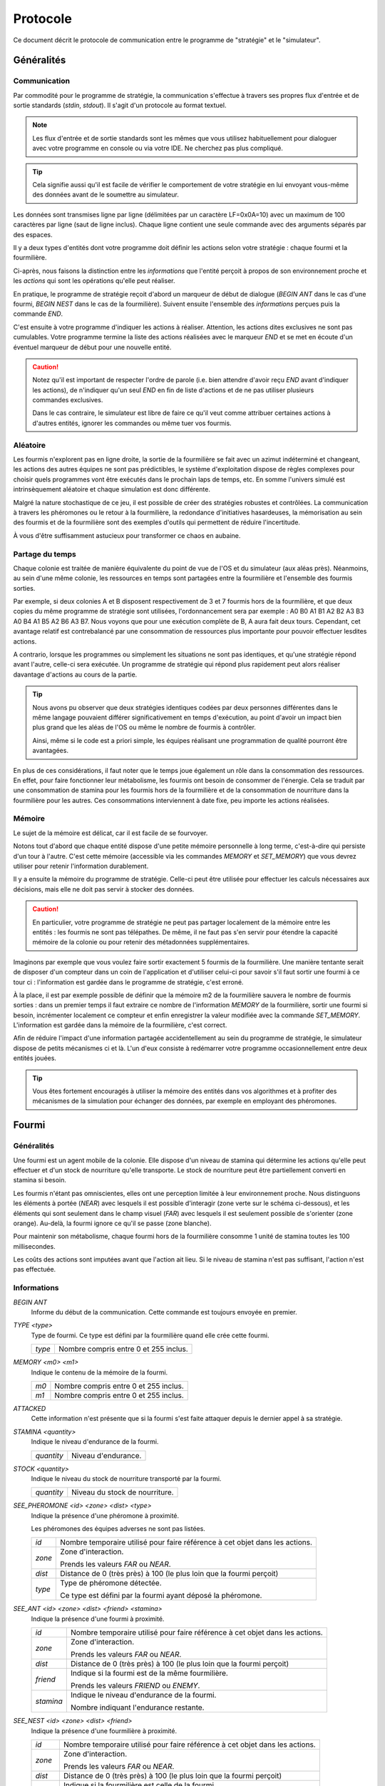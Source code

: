 =========
Protocole
=========

Ce document décrit le protocole de communication entre le programme de
"stratégie" et le "simulateur".

Généralités
===========

Communication
-------------

Par commodité pour le programme de stratégie, la communication s'effectue à
travers ses propres flux d'entrée et de sortie standards (`stdin`, `stdout`).
Il s'agit d'un protocole au format textuel.

.. NOTE::
   Les flux d'entrée et de sortie standards sont les mêmes que vous utilisez
   habituellement pour dialoguer avec votre programme en console ou via votre
   IDE. Ne cherchez pas plus compliqué.

.. TIP::
   Cela signifie aussi qu'il est facile de vérifier le comportement de votre
   stratégie en lui envoyant vous-même des données avant de le soumettre au
   simulateur.

Les données sont transmises ligne par ligne (délimitées par un caractère
LF=0x0A=10) avec un maximum de 100 caractères par ligne (saut de ligne inclus).
Chaque ligne contient une seule commande avec des arguments séparés par des
espaces.

Il y a deux types d'entités dont votre programme doit définir les actions selon
votre stratégie : chaque fourmi et la fourmilière.

Ci-après, nous faisons la distinction entre les `informations` que l'entité
perçoit à propos de son environnement proche et les `actions` qui sont les
opérations qu'elle peut réaliser.

En pratique, le programme de stratégie reçoit d'abord un marqueur de début de
dialogue (`BEGIN ANT` dans le cas d'une fourmi, `BEGIN NEST` dans le cas de la
fourmilière). Suivent ensuite l'ensemble des `informations` perçues puis la
commande `END`.

C'est ensuite à votre programme d'indiquer les actions à réaliser. Attention,
les actions dites exclusives ne sont pas cumulables. Votre programme termine la
liste des actions réalisées avec le marqueur `END` et se met en écoute d'un
éventuel marqueur de début pour une nouvelle entité.

.. IMAGE:: _static/images/diagramme_UML.png
   :align: center

.. CAUTION::
   Notez qu'il est important de respecter l'ordre de parole (i.e. bien attendre
   d'avoir reçu `END` avant d'indiquer les actions), de n'indiquer qu'un seul
   `END` en fin de liste d'actions et de ne pas utiliser plusieurs commandes
   exclusives.
  
   Dans le cas contraire, le simulateur est libre de faire ce qu'il veut comme
   attribuer certaines actions à d'autres entités, ignorer les commandes ou même
   tuer vos fourmis.

Aléatoire
---------

Les fourmis n'explorent pas en ligne droite, la sortie de la fourmilière se
fait avec un azimut indéterminé et changeant, les actions des autres équipes ne
sont pas prédictibles, le système d'exploitation dispose de règles complexes
pour choisir quels programmes vont être exécutés dans le prochain laps de temps,
etc. En somme l'univers simulé est intrinsèquement aléatoire et chaque
simulation est donc différente.

Malgré la nature stochastique de ce jeu, il est possible de créer des stratégies
robustes et contrôlées. La communication à travers les phéromones ou le retour
à la fourmilière, la redondance d'initiatives hasardeuses, la mémorisation au
sein des fourmis et de la fourmilière sont des exemples d'outils qui permettent
de réduire l'incertitude.

À vous d'être suffisamment astucieux pour transformer ce chaos en aubaine.

Partage du temps
----------------

Chaque colonie est traitée de manière équivalente du point de vue de l'OS et du
simulateur (aux aléas près). Néanmoins, au sein d'une même colonie, les
ressources en temps sont partagées entre la fourmilière et l'ensemble des
fourmis sorties.

Par exemple, si deux colonies A et B disposent respectivement de 3 et 7 fourmis
hors de la fourmilière, et que deux copies du même programme de stratégie sont
utilisées, l'ordonnancement sera par exemple : A0 B0 A1 B1 A2 B2 A3 B3 A0 B4 A1
B5 A2 B6 A3 B7. Nous voyons que pour une exécution complète de B, A aura fait
deux tours. Cependant, cet avantage relatif est contrebalancé par une
consommation de ressources plus importante pour pouvoir effectuer lesdites
actions.

A contrario, lorsque les programmes ou simplement les situations ne sont pas
identiques, et qu'une stratégie répond avant l'autre, celle-ci sera exécutée.
Un programme de stratégie qui répond plus rapidement peut alors réaliser
davantage d'actions au cours de la partie.

.. TIP::
   Nous avons pu observer que deux stratégies identiques codées par deux
   personnes différentes dans le même langage pouvaient différer
   significativement en temps d'exécution, au point d'avoir un impact bien plus
   grand que les aléas de l'OS ou même le nombre de fourmis à contrôler.

   Ainsi, même si le code est a priori simple, les équipes réalisant une
   programmation de qualité pourront être avantagées.

En plus de ces considérations, il faut noter que le temps joue également un rôle
dans la consommation des ressources. En effet, pour faire fonctionner leur
métabolisme, les fourmis ont besoin de consommer de l'énergie. Cela se traduit
par une consommation de stamina pour les fourmis hors de la fourmilière et de la
consommation de nourriture dans la fourmilière pour les autres. Ces
consommations interviennent à date fixe, peu importe les actions réalisées.

Mémoire
-------

Le sujet de la mémoire est délicat, car il est facile de se fourvoyer.

Notons tout d'abord que chaque entité dispose d'une petite mémoire personnelle à
long terme, c'est-à-dire qui persiste d'un tour à l'autre. C'est cette mémoire
(accessible via les commandes `MEMORY` et `SET_MEMORY`) que vous devrez utiliser
pour retenir l'information durablement.

Il y a ensuite la mémoire du programme de stratégie. Celle-ci peut être utilisée
pour effectuer les calculs nécessaires aux décisions, mais elle ne doit pas
servir à stocker des données.

.. CAUTION::
  En particulier, votre programme de stratégie ne peut pas partager localement de
  la mémoire entre les entités : les fourmis ne sont pas télépathes. De même, il
  ne faut pas s'en servir pour étendre la capacité mémoire de la colonie ou pour
  retenir des métadonnées supplémentaires.

Imaginons par exemple que vous voulez faire sortir exactement 5 fourmis de la
fourmilière. Une manière tentante serait de disposer d'un compteur dans un coin
de l'application et d'utiliser celui-ci pour savoir s'il faut sortir une fourmi
à ce tour ci : l'information est gardée dans le programme de stratégie, c'est
erroné.

À la place, il est par exemple possible de définir que la mémoire m2 de la
fourmilière sauvera le nombre de fourmis sorties : dans un premier temps il faut
extraire ce nombre de l'information `MEMORY` de la fourmilière, sortir une
fourmi si besoin, incrémenter localement ce compteur et enfin enregistrer la
valeur modifiée avec la commande `SET_MEMORY`. L'information est gardée dans la
mémoire de la fourmilière, c'est correct.

Afin de réduire l'impact d'une information partagée accidentellement au sein du
programme de stratégie, le simulateur dispose de petits mécanismes ci et là.
L'un d'eux consiste à redémarrer votre programme occasionnellement entre deux
entités jouées.

.. TIP::
  Vous êtes fortement encouragés à utiliser la mémoire des entités dans vos
  algorithmes et à profiter des mécanismes de la simulation pour échanger des
  données, par exemple en employant des phéromones.

Fourmi
======

Généralités
-----------

Une fourmi est un agent mobile de la colonie. Elle dispose d'un niveau de
stamina qui détermine les actions qu'elle peut effectuer et d'un stock de
nourriture qu'elle transporte. Le stock de nourriture peut être partiellement
converti en stamina si besoin.

Les fourmis n'étant pas omniscientes, elles ont une perception limitée à leur
environnement proche. Nous distinguons les éléments à portée (`NEAR`) avec
lesquels il est possible d'interagir (zone verte sur le schéma ci-dessous), et
les éléments qui sont seulement dans le champ visuel (`FAR`) avec lesquels il
est seulement possible de s'orienter (zone orange). Au-delà, la fourmi ignore
ce qu'il se passe (zone blanche).

.. image:: _static/images/ant.png
   :align: center

Pour maintenir son métabolisme, chaque fourmi hors de la fourmilière  consomme 1
unité de stamina toutes les 100 millisecondes.

Les coûts des actions sont imputées avant que l'action ait lieu. Si le niveau de
stamina n'est pas suffisant, l'action n'est pas effectuée.

Informations
------------

`BEGIN ANT`
  Informe du début de la communication. Cette commande est toujours envoyée en
  premier.

`TYPE <type>`
  Type de fourmi. Ce type est défini par la fourmilière quand elle crée cette
  fourmi.

  ======  ======
  `type`  Nombre compris entre 0 et 255 inclus.
  ======  ======

`MEMORY <m0> <m1>`
  Indique le contenu de la mémoire de la fourmi.

  ====  ======
  `m0`  Nombre compris entre 0 et 255 inclus.
  `m1`  Nombre compris entre 0 et 255 inclus.
  ====  ======

`ATTACKED`
  Cette information n'est présente que si la fourmi s'est faite attaquer depuis
  le dernier appel à sa stratégie.

`STAMINA <quantity>`
  Indique le niveau d'endurance de la fourmi.

  ==========  ======
  `quantity`  Niveau d'endurance.
  ==========  ======

`STOCK <quantity>`
  Indique le niveau du stock de nourriture transporté par la fourmi.

  ==========  ======
  `quantity`  Niveau du stock de nourriture.
  ==========  ======

`SEE_PHEROMONE <id> <zone> <dist> <type>`
  Indique la présence d'une phéromone à proximité.

  Les phéromones des équipes adverses ne sont pas listées.

  ======  ======
  `id`    Nombre temporaire utilisé pour faire référence à cet objet dans les
          actions.
  ------  ------
  `zone`  Zone d'interaction.

          Prends les valeurs `FAR` ou `NEAR`.
  ------  ------
  `dist`  Distance de 0 (très près) à 100 (le plus loin que la fourmi perçoit)
  ------  ------
  `type`  Type de phéromone détectée.

          Ce type est défini par la fourmi ayant déposé la phéromone.
  ======  ======

`SEE_ANT <id> <zone> <dist> <friend> <stamina>`
  Indique la présence d'une fourmi à proximité.

  =========  ======
  `id`       Nombre temporaire utilisé pour faire référence à cet objet dans les
             actions.
  ---------  ------
  `zone`     Zone d'interaction.

             Prends les valeurs `FAR` ou `NEAR`.
  ---------  ------
  `dist`     Distance de 0 (très près) à 100 (le plus loin que la fourmi
             perçoit)
  ---------  ------
  `friend`   Indique si la fourmi est de la même fourmilière.

             Prends les valeurs `FRIEND` ou `ENEMY`.
  ---------  ------
  `stamina`  Indique le niveau d'endurance de la fourmi.

             Nombre indiquant l'endurance restante.
  =========  ======

`SEE_NEST <id> <zone> <dist> <friend>`
  Indique la présence d'une fourmilière à proximité.

  ========  ======
  `id`      Nombre temporaire utilisé pour faire référence à cet objet dans les
            actions.
  --------  ------
  `zone`    Zone d'interaction.

            Prends les valeurs `FAR` ou `NEAR`.
  --------  ------
  `dist`    Distance de 0 (très près) à 100 (le plus loin que la fourmi perçoit)
  --------  ------
  `friend`  Indique si la fourmilière est celle de la fourmi.

            Prends les valeurs `FRIEND` ou `ENEMY`.
  ========  ======

`SEE_FOOD <id> <zone> <dist> <amount>`
  Indique la présence d'une fourmilière à proximité.

  ========  ======
  `id`      Nombre temporaire utilisé pour faire référence à cet objet dans les
            actions.
  --------  ------
  `zone`    Zone d'interaction.

            Prends les valeurs `FAR` ou `NEAR`.
  --------  ------
  `dist`    Distance de 0 (très près) à 100 (le plus loin que la fourmi perçoit)
  --------  ------
  `amount`  Indique le niveau de nourriture.

            Nombre indiquant la quantité disponible restante.
  ========  ======

Actions
-------

`EXPLORE`
  Explore le terrain.

  La fourmi n'explore pas en ligne droite.

  Cette action est exclusive et coûte 1 unité de stamina.

`TURN <angle>`
  Tourne sur soi-même.

  Cette action est exclusive et coûte 1 unité de stamina.

  =======  ======
  `angle`  Angle relatif en degrés (-180 à 180)
  =======  ======

`MOVE_TO <id>`
  Se dirige vers un objet visible.

  Cette action est exclusive et coûte 2 unités de stamina.

  ====  ======
  `id`  Identifiant de l'objet indiqué par `SEE_PHEROMONE`, `SEE_FOOD`,
        `SEE_ANT` ou `SEE_NEST`
  ====  ======

`PUT_PHEROMONE <type>`
  Dépose une nouvelle phéromone.

  Cette action est exclusive et coûte 3 unités de stamina.

  ======  ======
  `type`  Type de phéromone (0 à 255)
  ======  ======

`CHANGE_PHEROMONE <id> <type>`
  Modifie le type d'une phéromone existante.

  La phéromone doit être dans le champ d'action (`NEAR`). Elle n'est pas
  rechargée à cette occasion.

  Cette action est exclusive et coûte 2 unités de stamina.

  ======  ======
  `id`    Identifiant de l'objet indiqué par `SEE_PHEROMONE`
  `type`  Type de phéromone (0 à 255)
  ======  ======

`RECHARGE_PHEROMONE <id>`
  Recharge une phéromone existante.

  La phéromone doit être dans le champ d'action (`NEAR`).

  Cette action est exclusive et coûte 1 unité de stamina.

  ======  ======
  `id`    Identifiant de l'objet indiqué par `SEE_PHEROMONE`
  ======  ======

`COLLECT <id> <quantity>`
  Collecte de la nourriture.

  La source de nourriture doit être dans le champ d'action (`NEAR`). La quantité
  effectivement collectée est le minimum entre :

  - la quantité demandée,
  - la quantité restante dans la source de nourriture,
  - ce que peut encore collecter la fourmi.

  N'oubliez pas que certaines sources de nourriture peuvent se tarir si la
  totalité de leurs ressources est consommée.

  Cette action est exclusive et coûte 4 unités de stamina.

  ==========  ======
  `id`        Identifiant de l'objet indiqué par `SEE_FOOD`
  `quantity`  Quantité à prendre (limité par la capacité restante)
  ==========  ======

`DO_TROPHALLAXIS <id> <quantity>`
  Effectue une trophallaxie avec une autre fourmi.

  La fourmi avec qui l'échange est fait doit être dans le champ d'action
  (`NEAR`). La fourmi effectuant l'action perd du stock de nourriture, la fourmi
  qui reçoit l'action en gagne. Si l'échange contient plus de quantité que la
  fourmi ne peut en recevoir, l'excédant est perdu.

  Cette action est exclusive et coûte `quantity` unités de stamina.

  ==========  ======
  `id`        Identifiant de l'objet indiqué par `SEE_ANT`
  `quantity`  Quantité à donner
  ==========  ======

`EAT <quantity>`
  Mange.

  Cette action est exclusive et consomme `quantity` unités de nourriture. Elle
  recharge de 10 × `quantity` unités de stamina dans la limite des capacités de
  la fourmi.

  ==========  ======
  `quantity`  Quantité de nourriture consommée.
  ==========  ======

`NEST <id>`
  Rentre dans la fourmilière.

  La fourmilière doit être dans le champ d'action (`NEAR`) et être de la même
  équipe que la fourmi. La mémoire et le stock de nourriture sont transférés à
  la fourmilière.

  Cette action est exclusive et coûte 2 unités de stamina.

  ====  ======
  `id`  Identifiant de l'objet indiqué par `SEE_NEST`
  ====  ======

`ATTACK <id>`
  Attaque une autre fourmi.

  La fourmi attaquée doit être dans le champ d'action (`NEAR`).

  Cette action est exclusive, coûte 2 unités de stamina et retire 3 unités de
  stamina à la fourmi attaquée.

  ======  ======
  `id`    Identifiant de l'objet indiqué par `SEE_ANT`
  ======  ======

`SUICIDE`
  Suicide la fourmi

  Cette action n'est pas exclusive et coûte 0 unité de stamina.

`SET_MEMORY <m0> <m1>`
  Modifie la mémoire de la fourmi.

  Cette action n'est pas exclusive et coûte 0 unité de stamina.

  ====  ======
  `m0`  Nombre compris entre 0 et 255 inclus.
  `m1`  Nombre compris entre 0 et 255 inclus.
  ====  ======

Fourmilière
============

Généralités
-----------

La fourmilière abrite le stock de ressources de la colonie ainsi qu'une partie
de sa population. Le stock et la population de la fourmilière ne sont pas
limités.

Cependant, la population vivant dans la fourmilière consomme ses ressources. Par
conséquent, le stock de ressources baisse proportionnellement à la population
selon le calcul suivant : 1 point de stock toutes les 100ms et par palier de 100
fourmis. Voici un exemple:

============== ================================================================
Population     Coût en ressources
============== ================================================================
85 fourmis     1 point de stock / 100ms
-------------- ----------------------------------------------------------------
512 fourmis    6 points de stock / 100ms                                       
============== ================================================================

Lorsque la population ou le stock de la fourmilière tombe à 0, cette dernière
n'est pas détruite. Elle reste (désertée) sur le terrain et peut toutefois être
recolonisée uniquement par sa propre équipe.

Informations
------------

`BEGIN NEST`
  Informe du début de la communication. Cette commande est toujours envoyée en
  premier.

`STOCK <quantity>`
  Indique le niveau du stock de nourriture dans la fourmilière.

  ==========  ======
  `quantity`  Niveau du stock de nourriture.
  ==========  ======

`MEMORY <m0> <m1> ... <m19>`
  Indique le contenu de la mémoire de la fourmilière (20 éléments).

  =====  ======
  `m0`   Nombre compris entre 0 et 255 inclus.
  `m1`   Nombre compris entre 0 et 255 inclus.
  ...    ...
  `m19`  Nombre compris entre 0 et 255 inclus.
  =====  ======

`ANT_COUNT <type> <quantity>`
  Indique le nombre de fourmis dans la fourmilière.

  Il y a une ligne d'information par type de fourmi présente.

  ==========  ======
  `type`      Type de fourmis.
  `quantity`  Quantité de fourmis de ce type.
  ==========  ======

`ANT_IN <type> <m0> <m1>`
  Liste les fourmis rentrées à la fourmilière depuis le dernier appel à la
  stratégie.

  Il y a une ligne d'information par fourmi rentrée.

  ==========  ======
  `type`      Type de fourmi.
  `m0`        Mémoire de la fourmi
  `m1`        Mémoire de la fourmi
  ==========  ======

Actions
-------

`ANT_NEW <type>`
  Crée une nouvelle fourmi dans la fourmilière.

  Le type choisi par cette commande restera le même tout au long de la vie de la
  fourmi.

  Cette action est exclusive et consomme 5 unités de nourriture.

  ==========  ======
  `type`      Type de fourmi.
  ==========  ======

`ANT_OUT <type> <m0> <m1>`
  Sort une fourmi de la fourmilière.

  Cette fourmi doit exister dans la fourmilière. Elle sort avec le maximum de
  stamina.

  Cette action est exclusive et consomme 1 unité de nourriture.

  ==========  ======
  `type`      Type de fourmi.
  `m0`        Mémoire initiale de la fourmi
  `m1`        Mémoire initiale de la fourmi
  ==========  ======

`SET_MEMORY <m0> <m1> ... <m19>`
  Modifie la mémoire de la fourmilière.

  Cette action n'est pas exclusive et consomme 0 unité de nourriture.

  =====  ======
  `m0`   Nombre compris entre 0 et 255 inclus.
  `m1`   Nombre compris entre 0 et 255 inclus.
  ...    ...
  `m19`  Nombre compris entre 0 et 255 inclus.
  =====  ======

